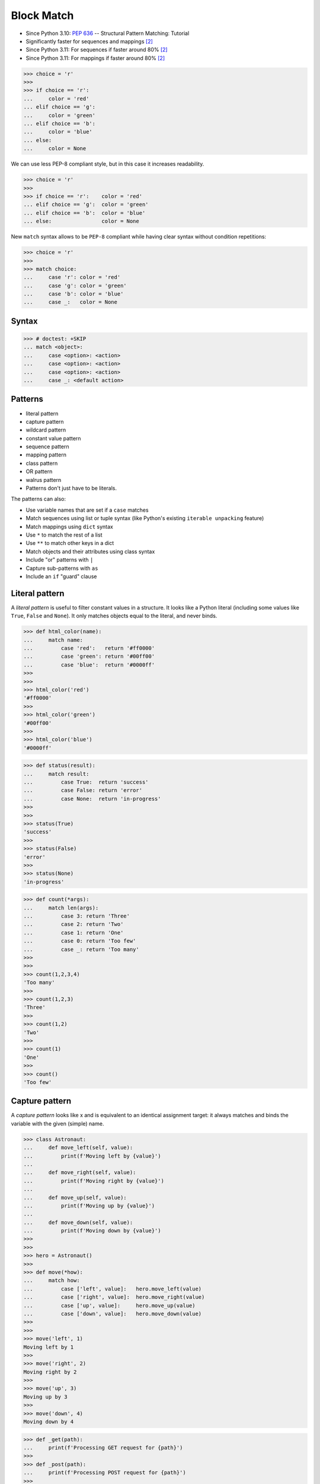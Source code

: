 Block Match
===========
* Since Python 3.10: :pep:`636` -- Structural Pattern Matching: Tutorial
* Significantly faster for sequences and mappings [#Shaw2022]_
* Since Python 3.11: For sequences if faster around 80% [#Shaw2022]_
* Since Python 3.11: For mappings if faster around 80% [#Shaw2022]_

>>> choice = 'r'
>>>
>>> if choice == 'r':
...     color = 'red'
... elif choice == 'g':
...     color = 'green'
... elif choice == 'b':
...     color = 'blue'
... else:
...     color = None

We can use less PEP-8 compliant style, but in this case it increases
readability.

>>> choice = 'r'
>>>
>>> if choice == 'r':    color = 'red'
... elif choice == 'g':  color = 'green'
... elif choice == 'b':  color = 'blue'
... else:                color = None

New ``match`` syntax allows to be ``PEP-8`` compliant while having
clear syntax without condition repetitions:

>>> choice = 'r'
>>>
>>> match choice:
...     case 'r': color = 'red'
...     case 'g': color = 'green'
...     case 'b': color = 'blue'
...     case _:   color = None


Syntax
------
>>> # doctest: +SKIP
... match <object>:
...     case <option>: <action>
...     case <option>: <action>
...     case <option>: <action>
...     case _: <default action>


Patterns
--------
* literal pattern
* capture pattern
* wildcard pattern
* constant value pattern
* sequence pattern
* mapping pattern
* class pattern
* OR pattern
* walrus pattern
* Patterns don't just have to be literals.

The patterns can also:

* Use variable names that are set if a ``case`` matches
* Match sequences using list or tuple syntax (like Python's existing ``iterable unpacking`` feature)
* Match mappings using ``dict`` syntax
* Use ``*`` to match the rest of a list
* Use ``**`` to match other keys in a dict
* Match objects and their attributes using class syntax
* Include "or" patterns with ``|``
* Capture sub-patterns with ``as``
* Include an ``if`` "guard" clause


Literal pattern
---------------
A `literal pattern` is useful to filter constant values in a
structure. It looks like a Python literal (including some values like
``True``, ``False`` and ``None``). It only matches objects equal to
the literal, and never binds.

>>> def html_color(name):
...     match name:
...         case 'red':   return '#ff0000'
...         case 'green': return '#00ff00'
...         case 'blue':  return '#0000ff'
>>>
>>>
>>> html_color('red')
'#ff0000'
>>>
>>> html_color('green')
'#00ff00'
>>>
>>> html_color('blue')
'#0000ff'

>>> def status(result):
...     match result:
...         case True:  return 'success'
...         case False: return 'error'
...         case None:  return 'in-progress'
>>>
>>>
>>> status(True)
'success'
>>>
>>> status(False)
'error'
>>>
>>> status(None)
'in-progress'

>>> def count(*args):
...     match len(args):
...         case 3: return 'Three'
...         case 2: return 'Two'
...         case 1: return 'One'
...         case 0: return 'Too few'
...         case _: return 'Too many'
>>>
>>>
>>> count(1,2,3,4)
'Too many'
>>>
>>> count(1,2,3)
'Three'
>>>
>>> count(1,2)
'Two'
>>>
>>> count(1)
'One'
>>>
>>> count()
'Too few'


Capture pattern
---------------
A `capture pattern` looks like x and is equivalent to an identical
assignment target: it always matches and binds the variable with the
given (simple) name.

>>> class Astronaut:
...     def move_left(self, value):
...         print(f'Moving left by {value}')
...
...     def move_right(self, value):
...         print(f'Moving right by {value}')
...
...     def move_up(self, value):
...         print(f'Moving up by {value}')
...
...     def move_down(self, value):
...         print(f'Moving down by {value}')
>>>
>>>
>>> hero = Astronaut()
>>>
>>> def move(*how):
...     match how:
...         case ['left', value]:   hero.move_left(value)
...         case ['right', value]:  hero.move_right(value)
...         case ['up', value]:     hero.move_up(value)
...         case ['down', value]:   hero.move_down(value)
>>>
>>>
>>> move('left', 1)
Moving left by 1
>>>
>>> move('right', 2)
Moving right by 2
>>>
>>> move('up', 3)
Moving up by 3
>>>
>>> move('down', 4)
Moving down by 4

>>> def _get(path):
...     print(f'Processing GET request for {path}')
>>>
>>> def _post(path):
...     print(f'Processing POST request for {path}')
>>>
>>> def _put(path):
...     print(f'Processing PUT request for {path}')
>>>
>>> def _delete(path):
...     print(f'Processing DELETE request for {path}')
>>>
>>>
>>> def process_request(request):
...     match request.split():
...         case ['GET',    path, 'HTTP/2.0']: _get(path)
...         case ['POST',   path, 'HTTP/2.0']: _post(path)
...         case ['PUT',    path, 'HTTP/2.0']: _put(path)
...         case ['DELETE', path, 'HTTP/2.0']: _delete(path)
>>>
>>>
>>> process_request('POST /user/ HTTP/2.0')
Processing POST request for /user/
>>>
>>> process_request('GET /user/mwatney/ HTTP/2.0')
Processing GET request for /user/mwatney/
>>>
>>> process_request('PUT /user/mwatney/ HTTP/2.0')
Processing PUT request for /user/mwatney/
>>>
>>> process_request('DELETE /user/mwatney/ HTTP/2.0')
Processing DELETE request for /user/mwatney/


Wildcard pattern
----------------
The `wildcard pattern` is a single underscore: ``_``.  It always
matches, but does not capture any variable (which prevents
interference with other uses for ``_`` and allows for some
optimizations).

>>> def html_color(name):
...     match name:
...         case 'red':   return '#ff0000'
...         case 'green': return '#00ff00'
...         case 'blue':  return '#0000ff'
...         case _:       raise NotImplementedError


Constant value pattern
----------------------
A `constant value pattern` works like the literal but for certain named
constants. Note that it must be a qualified (dotted) name, given the
possible ambiguity with a capture pattern. It looks like ``Color.RED``
and only matches values equal to the corresponding value. It never
binds.


Sequence pattern
----------------
A `sequence pattern` looks like ``[a, *rest, b]`` and is similar to a
list unpacking. An important difference is that the elements nested
within it can be any kind of patterns, not just names or sequences. It
matches only sequences of appropriate length, as long as all the
sub-patterns also match. It makes all the bindings of its sub-patterns.


Mapping pattern
---------------
A `mapping pattern` looks like ``{"user": u, "emails": [*es]}``. It
matches mappings with at least the set of provided keys, and if all the
sub-patterns match their corresponding values. It binds whatever the
sub-patterns bind while matching with the values corresponding to the
keys. Adding **rest at the end of the pattern to capture extra items
is allowed.


Class pattern
-------------
A `class pattern` is similar to the above but matches attributes
instead of keys. It looks like ``datetime.date(year=y, day=d)``. It
matches instances of the given type, having at least the specified
attributes, as long as the attributes match with the corresponding
sub-patterns. It binds whatever the sub-patterns bind when matching
with the values of the given attributes. An optional protocol also
allows matching positional arguments.


OR pattern
----------
An `OR pattern` looks like ``[*x] | {"elems": [*x]}``. It matches if
any of its sub-patterns match. It uses the binding for the leftmost
pattern that matched.


Walrus pattern
--------------
A `walrus pattern` looks like ``d := datetime(year=2020, month=m)``. It
matches only if its sub-pattern also matches. It binds whatever the
sub-pattern match does, and also binds the named variable to the entire
object.


Guards
------


Recap
-----
* ``x`` - assign ``x = subject``
* ``'x'`` - test ``subject == 'x'``
* ``x.y`` - test ``subject == x.y``
* ``x()`` - test ``isinstance(subject, x)``
* ``{'x': 'y'}`` - test ``isinstance(subject, Mapping) and subject.get('x') == 'y'``
* ``['x']`` - test ``isinstance(subject, Sequence) and len(subject) == 1 and subject[0] == 'x'``
* Source: [#Hettinger2021]_


Use Case - 0x01
---------------
Simulate user input (for test automation):

>>> from unittest.mock import MagicMock
>>> input = MagicMock(side_effect=['French'])

Use Case:

>>> language = input('What is your language?: ')  #input: 'French'
>>>
>>> match language:
...     case 'English': response = 'Hello'
...     case 'German':  response = 'Guten Tag'
...     case 'Spanish': response = 'Hola'
...     case 'Polish':  response = 'Witaj'
...     case _:         response = "I don't speak this language"
>>>
>>>
>>> print(response)
I don't speak this language


Use Case - 0x02
---------------
* HTTP Status

>>> status = 404
>>>
>>> match status:
...     case 400:             reason = 'Bad request'
...     case 401 | 403 | 405: reason = 'Not allowed'
...     case 404:             reason = 'Not found'
...     case 418:             reason = "I'm a teapot"
...     case _:               reason = 'Unexpected status'
>>>
>>>
>>> print(reason)
Not found


Use Case - 0x03
---------------
* HTTP Request

.. testsetup::

    >>> def handle_get(uri): ...
    >>> def handle_post(uri): ...
    >>> def handle_put(uri): ...
    >>> def handle_delete(uri): ...

>>> request = 'GET /index.html HTTP/2.0'
>>>
>>> match request.split():
...     case ['GET', path, version]:     handle_get(path)
...     case ['POST', path, version]:    handle_post(path)
...     case ['PUT', path, version]:     handle_put(path)
...     case ['DELETE', path, version]:  handle_delete(path)


Use Case - 0x04
---------------
* Game Controller

Test Setup:

>>> class Hero:
...     def make_damage(self): ...
...     def take_damage(self, dmg): ...
>>>
>>> hero = Hero()

Use Case:

>>> action = ['make_damage', 10]
>>>
>>> match action:
...     case ['make_damage', value] if value > 0:
...         hero.make_damage()
...     case ['take_damage', value]:
...         hero.take_damage(value)


Use Case - 0x05
---------------
* Game Controller

Test Setup:

>>> class Hero:
...     def walk(self, direction, value): ...
...     def run(self, direction): ...
>>>
>>> hero = Hero()

Use Case:

>>> action = ['walk', 'left', 10]
>>>
>>> match action:
...     case ['walk', ('up'|'down'|'left'|'right') as direction, value]:
...         hero.walk(direction, value)
...     case ['run', direction] if direction in ['up','down','left','right']:
...         hero.run(direction)


Use Case - 0x06
---------------
* Enum

Test Setup:

>>> class Keyboard:
...     def on_key_press(self): ...
>>>
>>> keyboard = Keyboard()

>>> class Game:
...     def quit(self): ...
...     def move_left(self): ...
...     def move_up(self): ...
...     def move_right(self): ...
...     def move_down(self): ...
>>>
>>> game = Game()

Use Case:

>>> from enum import Enum
>>>
>>>
>>> class Key(Enum):
...     ESC = 27
...     ARROW_LEFT = 37
...     ARROW_UP = 38
...     ARROW_RIGHT = 39
...     ARROW_DOWN = 40
>>>
>>> match keyboard.on_key_press():
...     case Key.ESC:          game.quit()
...     case Key.ARROW_LEFT:   game.move_left()
...     case Key.ARROW_UP:     game.move_up()
...     case Key.ARROW_RIGHT:  game.move_right()
...     case Key.ARROW_DOWN:   game.move_down()
...     case _: raise ValueError(f'Unrecognized key')
Traceback (most recent call last):
ValueError: Unrecognized key


Use Case - 0x07
---------------
>>> def myrange(*args, **kwargs):
...     if kwargs:
...         raise TypeError('myrange() takes no keyword arguments')
...
...     match len(args):
...         case 3:
...             start = args[0]
...             stop = args[1]
...             step = args[2]
...         case 2:
...             start = args[0]
...             stop = args[1]
...             step = 1
...         case 1:
...             start = 0
...             stop = args[0]
...             step = 1
...         case 0:
...             raise TypeError('myrange expected at least 1 argument, got 0')
...         case _:
...             raise TypeError(f'myrange expected at most 3 arguments, got {len(args)}')
...
...     current = start
...     result = []
...
...     while current < stop:
...         result.append(current)
...         current += step
...
...     return result


Use Case - 0x08
---------------
>>> import json
>>> from datetime import date, time, datetime, timezone
>>>
>>>
>>> DATA = {'firstname': 'Mark',
...         'lastname': 'Watney',
...         'born': date(1994, 10, 12)}
>>>
>>>
>>> def encoder(value):
...     match value:
...         case date() | time() | datetime():
...             return value.isoformat()
...         case timedelta():
...             return value.total_seconds()
>>>
>>>
>>> json.dumps(DATA, default=encoder)
'{"firstname": "Mark", "lastname": "Watney", "born": "1994-10-12"}'


Use Case - 0x09
---------------
>>> import argparse
>>>
>>> parser = argparse.ArgumentParser()
>>> _ = parser.add_argument('command', choices=['push', 'pull', 'commit'])
>>> args = parser.parse_args(['push'])
>>>
>>> match args.command:
...     case 'push':
...         print('pushing')
...     case 'pull':
...         print('pulling')
...     case _:
...         parser.error(f'{args.command!r} not yet implemented')
...
pushing


Further Reading
---------------
* https://peps.python.org/pep-0622/
* https://peps.python.org/pep-0636/


References
----------
.. [#Hettinger2021] Raymond Hettinger. Year: 2021. Retrieved: 2021-03-07. URL: https://twitter.com/raymondh/status/1361780586570948609?s=20

.. [#Shaw2022] Anthony Shaw. Write faster Python! Common performance anti patterns. Year: 2022. Retrieved: 2022-06-09. URL: https://youtu.be/YY7yJHo0M5I?t=1555

.. todo:: Assignments
